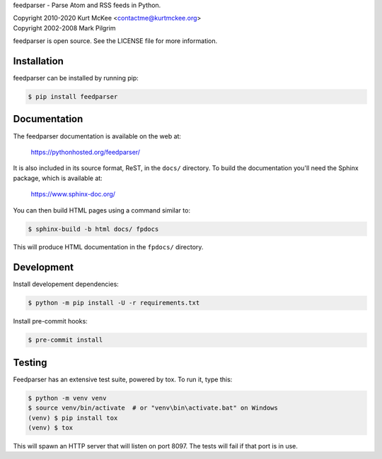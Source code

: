 feedparser - Parse Atom and RSS feeds in Python.

| Copyright 2010-2020 Kurt McKee <contactme@kurtmckee.org>
| Copyright 2002-2008 Mark Pilgrim

feedparser is open source. See the LICENSE file for more information.

.. image:: https://badge.fury.io/py/feedparser.svg   :alt: PyPI
    :target: https://badge.fury.io/py/feedparser

.. image:: https://img.shields.io/pypi/pyversions/feedparser   :alt: PyPI - Python Version
    :target: https://pypi.org/project/feedparser/

.. image:: https://img.shields.io/badge/code%20style-black-000000.svg
    :target: https://github.com/psf/black

Installation
============

feedparser can be installed by running pip:

..  code-block:: shell

    $ pip install feedparser


Documentation
=============

The feedparser documentation is available on the web at:

    https://pythonhosted.org/feedparser/

It is also included in its source format, ReST, in the ``docs/`` directory.
To build the documentation you'll need the Sphinx package, which is available at:

    https://www.sphinx-doc.org/

You can then build HTML pages using a command similar to:

..  code-block:: shell

    $ sphinx-build -b html docs/ fpdocs

This will produce HTML documentation in the ``fpdocs/`` directory.

Development
===========

Install developement dependencies:

..  code-block:: shell

    $ python -m pip install -U -r requirements.txt

Install pre-commit hooks:

..  code-block:: shell

    $ pre-commit install


Testing
=======

Feedparser has an extensive test suite, powered by tox. To run it, type this:

..  code-block:: shell

    $ python -m venv venv
    $ source venv/bin/activate  # or "venv\bin\activate.bat" on Windows
    (venv) $ pip install tox
    (venv) $ tox

This will spawn an HTTP server that will listen on port 8097. The tests will
fail if that port is in use.
